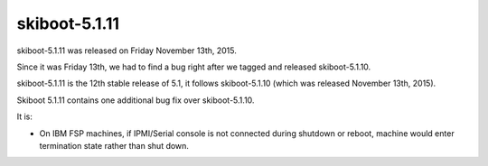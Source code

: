 skiboot-5.1.11
--------------

skiboot-5.1.11 was released on Friday November 13th, 2015.

Since it was Friday 13th, we had to find a bug right after we tagged
and released skiboot-5.1.10.

skiboot-5.1.11 is the 12th stable release of 5.1, it follows skiboot-5.1.10
(which was released November 13th, 2015).

Skiboot 5.1.11 contains one additional bug fix over skiboot-5.1.10.

It is:

- On IBM FSP machines, if IPMI/Serial console is not connected during shutdown
  or reboot, machine would enter termination state rather than shut down.
